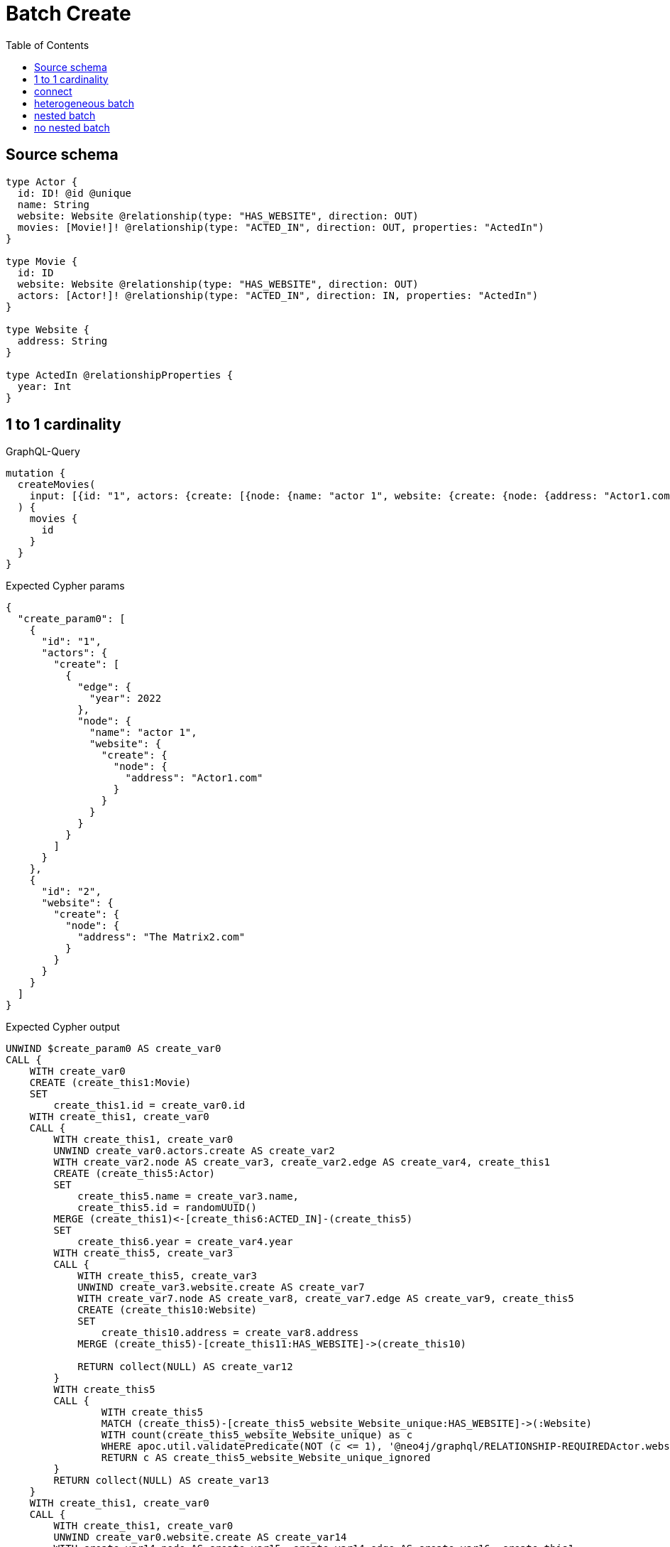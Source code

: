 :toc:

= Batch Create

== Source schema

[source,graphql,schema=true]
----
type Actor {
  id: ID! @id @unique
  name: String
  website: Website @relationship(type: "HAS_WEBSITE", direction: OUT)
  movies: [Movie!]! @relationship(type: "ACTED_IN", direction: OUT, properties: "ActedIn")
}

type Movie {
  id: ID
  website: Website @relationship(type: "HAS_WEBSITE", direction: OUT)
  actors: [Actor!]! @relationship(type: "ACTED_IN", direction: IN, properties: "ActedIn")
}

type Website {
  address: String
}

type ActedIn @relationshipProperties {
  year: Int
}
----
== 1 to 1 cardinality

.GraphQL-Query
[source,graphql]
----
mutation {
  createMovies(
    input: [{id: "1", actors: {create: [{node: {name: "actor 1", website: {create: {node: {address: "Actor1.com"}}}}, edge: {year: 2022}}]}}, {id: "2", website: {create: {node: {address: "The Matrix2.com"}}}}]
  ) {
    movies {
      id
    }
  }
}
----

.Expected Cypher params
[source,json]
----
{
  "create_param0": [
    {
      "id": "1",
      "actors": {
        "create": [
          {
            "edge": {
              "year": 2022
            },
            "node": {
              "name": "actor 1",
              "website": {
                "create": {
                  "node": {
                    "address": "Actor1.com"
                  }
                }
              }
            }
          }
        ]
      }
    },
    {
      "id": "2",
      "website": {
        "create": {
          "node": {
            "address": "The Matrix2.com"
          }
        }
      }
    }
  ]
}
----

.Expected Cypher output
[source,cypher]
----
UNWIND $create_param0 AS create_var0
CALL {
    WITH create_var0
    CREATE (create_this1:Movie)
    SET
        create_this1.id = create_var0.id
    WITH create_this1, create_var0
    CALL {
        WITH create_this1, create_var0
        UNWIND create_var0.actors.create AS create_var2
        WITH create_var2.node AS create_var3, create_var2.edge AS create_var4, create_this1
        CREATE (create_this5:Actor)
        SET
            create_this5.name = create_var3.name,
            create_this5.id = randomUUID()
        MERGE (create_this1)<-[create_this6:ACTED_IN]-(create_this5)
        SET
            create_this6.year = create_var4.year
        WITH create_this5, create_var3
        CALL {
            WITH create_this5, create_var3
            UNWIND create_var3.website.create AS create_var7
            WITH create_var7.node AS create_var8, create_var7.edge AS create_var9, create_this5
            CREATE (create_this10:Website)
            SET
                create_this10.address = create_var8.address
            MERGE (create_this5)-[create_this11:HAS_WEBSITE]->(create_this10)
            
            RETURN collect(NULL) AS create_var12
        }
        WITH create_this5
        CALL {
        	WITH create_this5
        	MATCH (create_this5)-[create_this5_website_Website_unique:HAS_WEBSITE]->(:Website)
        	WITH count(create_this5_website_Website_unique) as c
        	WHERE apoc.util.validatePredicate(NOT (c <= 1), '@neo4j/graphql/RELATIONSHIP-REQUIREDActor.website must be less than or equal to one', [0])
        	RETURN c AS create_this5_website_Website_unique_ignored
        }
        RETURN collect(NULL) AS create_var13
    }
    WITH create_this1, create_var0
    CALL {
        WITH create_this1, create_var0
        UNWIND create_var0.website.create AS create_var14
        WITH create_var14.node AS create_var15, create_var14.edge AS create_var16, create_this1
        CREATE (create_this17:Website)
        SET
            create_this17.address = create_var15.address
        MERGE (create_this1)-[create_this18:HAS_WEBSITE]->(create_this17)
        
        RETURN collect(NULL) AS create_var19
    }
    WITH create_this1
    CALL {
    	WITH create_this1
    	MATCH (create_this1)-[create_this1_website_Website_unique:HAS_WEBSITE]->(:Website)
    	WITH count(create_this1_website_Website_unique) as c
    	WHERE apoc.util.validatePredicate(NOT (c <= 1), '@neo4j/graphql/RELATIONSHIP-REQUIREDMovie.website must be less than or equal to one', [0])
    	RETURN c AS create_this1_website_Website_unique_ignored
    }
    RETURN create_this1
}
RETURN collect(create_this1 { .id }) AS data
----

'''

== connect

.GraphQL-Query
[source,graphql]
----
mutation {
  createMovies(
    input: [{id: "1", actors: {connect: {where: {node: {id: "3"}}}}}, {id: "2", actors: {connect: {where: {node: {id: "4"}}}}}]
  ) {
    movies {
      id
      actors {
        name
      }
    }
  }
}
----

.Expected Cypher params
[source,json]
----
{
  "this0_id": "1",
  "this0_actors_connect0_node_param0": "3",
  "this1_id": "2",
  "this1_actors_connect0_node_param0": "4"
}
----

.Expected Cypher output
[source,cypher]
----
CALL {
CREATE (this0:Movie)
SET this0.id = $this0_id
WITH *
CALL {
	WITH this0
	OPTIONAL MATCH (this0_actors_connect0_node:Actor)
	WHERE this0_actors_connect0_node.id = $this0_actors_connect0_node_param0
	CALL {
		WITH *
		WITH collect(this0_actors_connect0_node) as connectedNodes, collect(this0) as parentNodes
		CALL {
			WITH connectedNodes, parentNodes
			UNWIND parentNodes as this0
			UNWIND connectedNodes as this0_actors_connect0_node
			MERGE (this0)<-[this0_actors_connect0_relationship:ACTED_IN]-(this0_actors_connect0_node)
			
		}
	}
WITH this0, this0_actors_connect0_node
	RETURN count(*) AS connect_this0_actors_connect_Actor0
}
WITH *
CALL {
	WITH this0
	MATCH (this0)-[this0_website_Website_unique:HAS_WEBSITE]->(:Website)
	WITH count(this0_website_Website_unique) as c
	WHERE apoc.util.validatePredicate(NOT (c <= 1), '@neo4j/graphql/RELATIONSHIP-REQUIREDMovie.website must be less than or equal to one', [0])
	RETURN c AS this0_website_Website_unique_ignored
}
RETURN this0
}
CALL {
CREATE (this1:Movie)
SET this1.id = $this1_id
WITH *
CALL {
	WITH this1
	OPTIONAL MATCH (this1_actors_connect0_node:Actor)
	WHERE this1_actors_connect0_node.id = $this1_actors_connect0_node_param0
	CALL {
		WITH *
		WITH collect(this1_actors_connect0_node) as connectedNodes, collect(this1) as parentNodes
		CALL {
			WITH connectedNodes, parentNodes
			UNWIND parentNodes as this1
			UNWIND connectedNodes as this1_actors_connect0_node
			MERGE (this1)<-[this1_actors_connect0_relationship:ACTED_IN]-(this1_actors_connect0_node)
			
		}
	}
WITH this1, this1_actors_connect0_node
	RETURN count(*) AS connect_this1_actors_connect_Actor0
}
WITH *
CALL {
	WITH this1
	MATCH (this1)-[this1_website_Website_unique:HAS_WEBSITE]->(:Website)
	WITH count(this1_website_Website_unique) as c
	WHERE apoc.util.validatePredicate(NOT (c <= 1), '@neo4j/graphql/RELATIONSHIP-REQUIREDMovie.website must be less than or equal to one', [0])
	RETURN c AS this1_website_Website_unique_ignored
}
RETURN this1
}
CALL {
    WITH this0
    CALL {
        WITH this0
        MATCH (this0)<-[create_this0:ACTED_IN]-(create_this1:Actor)
        WITH create_this1 { .name } AS create_this1
        RETURN collect(create_this1) AS create_var2
    }
    RETURN this0 { .id, actors: create_var2 } AS create_var3
}
CALL {
    WITH this1
    CALL {
        WITH this1
        MATCH (this1)<-[create_this4:ACTED_IN]-(create_this5:Actor)
        WITH create_this5 { .name } AS create_this5
        RETURN collect(create_this5) AS create_var6
    }
    RETURN this1 { .id, actors: create_var6 } AS create_var7
}
RETURN [create_var3, create_var7] AS data
----

'''

== heterogeneous batch

.GraphQL-Query
[source,graphql]
----
mutation {
  createMovies(
    input: [{id: "1", actors: {create: [{node: {name: "actor 1"}, edge: {year: 2022}}]}}, {id: "2", actors: {create: [{node: {name: "actor 2"}, edge: {year: 1999}}]}}, {id: "3", website: {create: {node: {address: "mywebsite.com"}}}}, {id: "4", actors: {connect: {where: {node: {id: "2"}}}}}, {id: "5", actors: {connectOrCreate: {where: {node: {id: "2"}}, onCreate: {node: {name: "actor 2"}}}}}]
  ) {
    movies {
      id
      website {
        address
      }
      actors {
        name
      }
    }
  }
}
----

.Expected Cypher params
[source,json]
----
{
  "this0_id": "1",
  "this0_actors0_node_name": "actor 1",
  "this0_actors0_relationship_year": 2022,
  "this1_id": "2",
  "this1_actors0_node_name": "actor 2",
  "this1_actors0_relationship_year": 1999,
  "this2_id": "3",
  "this2_website0_node_address": "mywebsite.com",
  "this3_id": "4",
  "this3_actors_connect0_node_param0": "2",
  "this4_id": "5",
  "this4_actors_connectOrCreate_param0": "2",
  "this4_actors_connectOrCreate_param1": "actor 2"
}
----

.Expected Cypher output
[source,cypher]
----
CALL {
CREATE (this0:Movie)
SET this0.id = $this0_id

WITH *
CREATE (this0_actors0_node:Actor)
SET this0_actors0_node.id = randomUUID()
SET this0_actors0_node.name = $this0_actors0_node_name
MERGE (this0)<-[this0_actors0_relationship:ACTED_IN]-(this0_actors0_node)
SET this0_actors0_relationship.year = $this0_actors0_relationship_year
WITH *
CALL {
	WITH this0_actors0_node
	MATCH (this0_actors0_node)-[this0_actors0_node_website_Website_unique:HAS_WEBSITE]->(:Website)
	WITH count(this0_actors0_node_website_Website_unique) as c
	WHERE apoc.util.validatePredicate(NOT (c <= 1), '@neo4j/graphql/RELATIONSHIP-REQUIREDActor.website must be less than or equal to one', [0])
	RETURN c AS this0_actors0_node_website_Website_unique_ignored
}
WITH *
CALL {
	WITH this0
	MATCH (this0)-[this0_website_Website_unique:HAS_WEBSITE]->(:Website)
	WITH count(this0_website_Website_unique) as c
	WHERE apoc.util.validatePredicate(NOT (c <= 1), '@neo4j/graphql/RELATIONSHIP-REQUIREDMovie.website must be less than or equal to one', [0])
	RETURN c AS this0_website_Website_unique_ignored
}
RETURN this0
}
CALL {
CREATE (this1:Movie)
SET this1.id = $this1_id

WITH *
CREATE (this1_actors0_node:Actor)
SET this1_actors0_node.id = randomUUID()
SET this1_actors0_node.name = $this1_actors0_node_name
MERGE (this1)<-[this1_actors0_relationship:ACTED_IN]-(this1_actors0_node)
SET this1_actors0_relationship.year = $this1_actors0_relationship_year
WITH *
CALL {
	WITH this1_actors0_node
	MATCH (this1_actors0_node)-[this1_actors0_node_website_Website_unique:HAS_WEBSITE]->(:Website)
	WITH count(this1_actors0_node_website_Website_unique) as c
	WHERE apoc.util.validatePredicate(NOT (c <= 1), '@neo4j/graphql/RELATIONSHIP-REQUIREDActor.website must be less than or equal to one', [0])
	RETURN c AS this1_actors0_node_website_Website_unique_ignored
}
WITH *
CALL {
	WITH this1
	MATCH (this1)-[this1_website_Website_unique:HAS_WEBSITE]->(:Website)
	WITH count(this1_website_Website_unique) as c
	WHERE apoc.util.validatePredicate(NOT (c <= 1), '@neo4j/graphql/RELATIONSHIP-REQUIREDMovie.website must be less than or equal to one', [0])
	RETURN c AS this1_website_Website_unique_ignored
}
RETURN this1
}
CALL {
CREATE (this2:Movie)
SET this2.id = $this2_id

WITH *
CREATE (this2_website0_node:Website)
SET this2_website0_node.address = $this2_website0_node_address
MERGE (this2)-[:HAS_WEBSITE]->(this2_website0_node)
WITH *
CALL {
	WITH this2
	MATCH (this2)-[this2_website_Website_unique:HAS_WEBSITE]->(:Website)
	WITH count(this2_website_Website_unique) as c
	WHERE apoc.util.validatePredicate(NOT (c <= 1), '@neo4j/graphql/RELATIONSHIP-REQUIREDMovie.website must be less than or equal to one', [0])
	RETURN c AS this2_website_Website_unique_ignored
}
RETURN this2
}
CALL {
CREATE (this3:Movie)
SET this3.id = $this3_id
WITH *
CALL {
	WITH this3
	OPTIONAL MATCH (this3_actors_connect0_node:Actor)
	WHERE this3_actors_connect0_node.id = $this3_actors_connect0_node_param0
	CALL {
		WITH *
		WITH collect(this3_actors_connect0_node) as connectedNodes, collect(this3) as parentNodes
		CALL {
			WITH connectedNodes, parentNodes
			UNWIND parentNodes as this3
			UNWIND connectedNodes as this3_actors_connect0_node
			MERGE (this3)<-[this3_actors_connect0_relationship:ACTED_IN]-(this3_actors_connect0_node)
			
		}
	}
WITH this3, this3_actors_connect0_node
	RETURN count(*) AS connect_this3_actors_connect_Actor0
}
WITH *
CALL {
	WITH this3
	MATCH (this3)-[this3_website_Website_unique:HAS_WEBSITE]->(:Website)
	WITH count(this3_website_Website_unique) as c
	WHERE apoc.util.validatePredicate(NOT (c <= 1), '@neo4j/graphql/RELATIONSHIP-REQUIREDMovie.website must be less than or equal to one', [0])
	RETURN c AS this3_website_Website_unique_ignored
}
RETURN this3
}
CALL {
CREATE (this4:Movie)
SET this4.id = $this4_id
WITH this4
CALL {
    WITH this4
    MERGE (this4_actors_connectOrCreate0:Actor { id: $this4_actors_connectOrCreate_param0 })
    ON CREATE SET
        this4_actors_connectOrCreate0.name = $this4_actors_connectOrCreate_param1
    MERGE (this4)<-[this4_actors_connectOrCreate_this0:ACTED_IN]-(this4_actors_connectOrCreate0)
    RETURN count(*) AS _
}
WITH *
CALL {
	WITH this4
	MATCH (this4)-[this4_website_Website_unique:HAS_WEBSITE]->(:Website)
	WITH count(this4_website_Website_unique) as c
	WHERE apoc.util.validatePredicate(NOT (c <= 1), '@neo4j/graphql/RELATIONSHIP-REQUIREDMovie.website must be less than or equal to one', [0])
	RETURN c AS this4_website_Website_unique_ignored
}
RETURN this4
}
CALL {
    WITH this0
    CALL {
        WITH this0
        MATCH (this0)-[create_this0:HAS_WEBSITE]->(create_this1:Website)
        WITH create_this1 { .address } AS create_this1
        RETURN head(collect(create_this1)) AS create_var2
    }
    CALL {
        WITH this0
        MATCH (this0)<-[create_this3:ACTED_IN]-(create_this4:Actor)
        WITH create_this4 { .name } AS create_this4
        RETURN collect(create_this4) AS create_var5
    }
    RETURN this0 { .id, website: create_var2, actors: create_var5 } AS create_var6
}
CALL {
    WITH this1
    CALL {
        WITH this1
        MATCH (this1)-[create_this7:HAS_WEBSITE]->(create_this8:Website)
        WITH create_this8 { .address } AS create_this8
        RETURN head(collect(create_this8)) AS create_var9
    }
    CALL {
        WITH this1
        MATCH (this1)<-[create_this10:ACTED_IN]-(create_this11:Actor)
        WITH create_this11 { .name } AS create_this11
        RETURN collect(create_this11) AS create_var12
    }
    RETURN this1 { .id, website: create_var9, actors: create_var12 } AS create_var13
}
CALL {
    WITH this2
    CALL {
        WITH this2
        MATCH (this2)-[create_this14:HAS_WEBSITE]->(create_this15:Website)
        WITH create_this15 { .address } AS create_this15
        RETURN head(collect(create_this15)) AS create_var16
    }
    CALL {
        WITH this2
        MATCH (this2)<-[create_this17:ACTED_IN]-(create_this18:Actor)
        WITH create_this18 { .name } AS create_this18
        RETURN collect(create_this18) AS create_var19
    }
    RETURN this2 { .id, website: create_var16, actors: create_var19 } AS create_var20
}
CALL {
    WITH this3
    CALL {
        WITH this3
        MATCH (this3)-[create_this21:HAS_WEBSITE]->(create_this22:Website)
        WITH create_this22 { .address } AS create_this22
        RETURN head(collect(create_this22)) AS create_var23
    }
    CALL {
        WITH this3
        MATCH (this3)<-[create_this24:ACTED_IN]-(create_this25:Actor)
        WITH create_this25 { .name } AS create_this25
        RETURN collect(create_this25) AS create_var26
    }
    RETURN this3 { .id, website: create_var23, actors: create_var26 } AS create_var27
}
CALL {
    WITH this4
    CALL {
        WITH this4
        MATCH (this4)-[create_this28:HAS_WEBSITE]->(create_this29:Website)
        WITH create_this29 { .address } AS create_this29
        RETURN head(collect(create_this29)) AS create_var30
    }
    CALL {
        WITH this4
        MATCH (this4)<-[create_this31:ACTED_IN]-(create_this32:Actor)
        WITH create_this32 { .name } AS create_this32
        RETURN collect(create_this32) AS create_var33
    }
    RETURN this4 { .id, website: create_var30, actors: create_var33 } AS create_var34
}
RETURN [create_var6, create_var13, create_var20, create_var27, create_var34] AS data
----

'''

== nested batch

.GraphQL-Query
[source,graphql]
----
mutation {
  createMovies(
    input: [{id: "1", actors: {create: [{node: {name: "actor 1"}, edge: {year: 2022}}]}}, {id: "2", actors: {create: [{node: {name: "actor 1"}, edge: {year: 2022}}]}}]
  ) {
    movies {
      id
      actors {
        name
      }
    }
  }
}
----

.Expected Cypher params
[source,json]
----
{
  "create_param0": [
    {
      "id": "1",
      "actors": {
        "create": [
          {
            "edge": {
              "year": 2022
            },
            "node": {
              "name": "actor 1"
            }
          }
        ]
      }
    },
    {
      "id": "2",
      "actors": {
        "create": [
          {
            "edge": {
              "year": 2022
            },
            "node": {
              "name": "actor 1"
            }
          }
        ]
      }
    }
  ]
}
----

.Expected Cypher output
[source,cypher]
----
UNWIND $create_param0 AS create_var0
CALL {
    WITH create_var0
    CREATE (create_this1:Movie)
    SET
        create_this1.id = create_var0.id
    WITH create_this1, create_var0
    CALL {
        WITH create_this1, create_var0
        UNWIND create_var0.actors.create AS create_var2
        WITH create_var2.node AS create_var3, create_var2.edge AS create_var4, create_this1
        CREATE (create_this5:Actor)
        SET
            create_this5.name = create_var3.name,
            create_this5.id = randomUUID()
        MERGE (create_this1)<-[create_this6:ACTED_IN]-(create_this5)
        SET
            create_this6.year = create_var4.year
        WITH create_this5
        CALL {
        	WITH create_this5
        	MATCH (create_this5)-[create_this5_website_Website_unique:HAS_WEBSITE]->(:Website)
        	WITH count(create_this5_website_Website_unique) as c
        	WHERE apoc.util.validatePredicate(NOT (c <= 1), '@neo4j/graphql/RELATIONSHIP-REQUIREDActor.website must be less than or equal to one', [0])
        	RETURN c AS create_this5_website_Website_unique_ignored
        }
        RETURN collect(NULL) AS create_var7
    }
    WITH create_this1
    CALL {
    	WITH create_this1
    	MATCH (create_this1)-[create_this1_website_Website_unique:HAS_WEBSITE]->(:Website)
    	WITH count(create_this1_website_Website_unique) as c
    	WHERE apoc.util.validatePredicate(NOT (c <= 1), '@neo4j/graphql/RELATIONSHIP-REQUIREDMovie.website must be less than or equal to one', [0])
    	RETURN c AS create_this1_website_Website_unique_ignored
    }
    RETURN create_this1
}
CALL {
    WITH create_this1
    MATCH (create_this1)<-[create_this8:ACTED_IN]-(create_this9:Actor)
    WITH create_this9 { .name } AS create_this9
    RETURN collect(create_this9) AS create_var10
}
RETURN collect(create_this1 { .id, actors: create_var10 }) AS data
----

'''

== no nested batch

.GraphQL-Query
[source,graphql]
----
mutation {
  createMovies(input: [{id: "1"}, {id: "2"}]) {
    movies {
      id
    }
  }
}
----

.Expected Cypher params
[source,json]
----
{
  "create_param0": [
    {
      "id": "1"
    },
    {
      "id": "2"
    }
  ]
}
----

.Expected Cypher output
[source,cypher]
----
UNWIND $create_param0 AS create_var0
CALL {
    WITH create_var0
    CREATE (create_this1:Movie)
    SET
        create_this1.id = create_var0.id
    WITH create_this1
    CALL {
    	WITH create_this1
    	MATCH (create_this1)-[create_this1_website_Website_unique:HAS_WEBSITE]->(:Website)
    	WITH count(create_this1_website_Website_unique) as c
    	WHERE apoc.util.validatePredicate(NOT (c <= 1), '@neo4j/graphql/RELATIONSHIP-REQUIREDMovie.website must be less than or equal to one', [0])
    	RETURN c AS create_this1_website_Website_unique_ignored
    }
    RETURN create_this1
}
RETURN collect(create_this1 { .id }) AS data
----

'''

